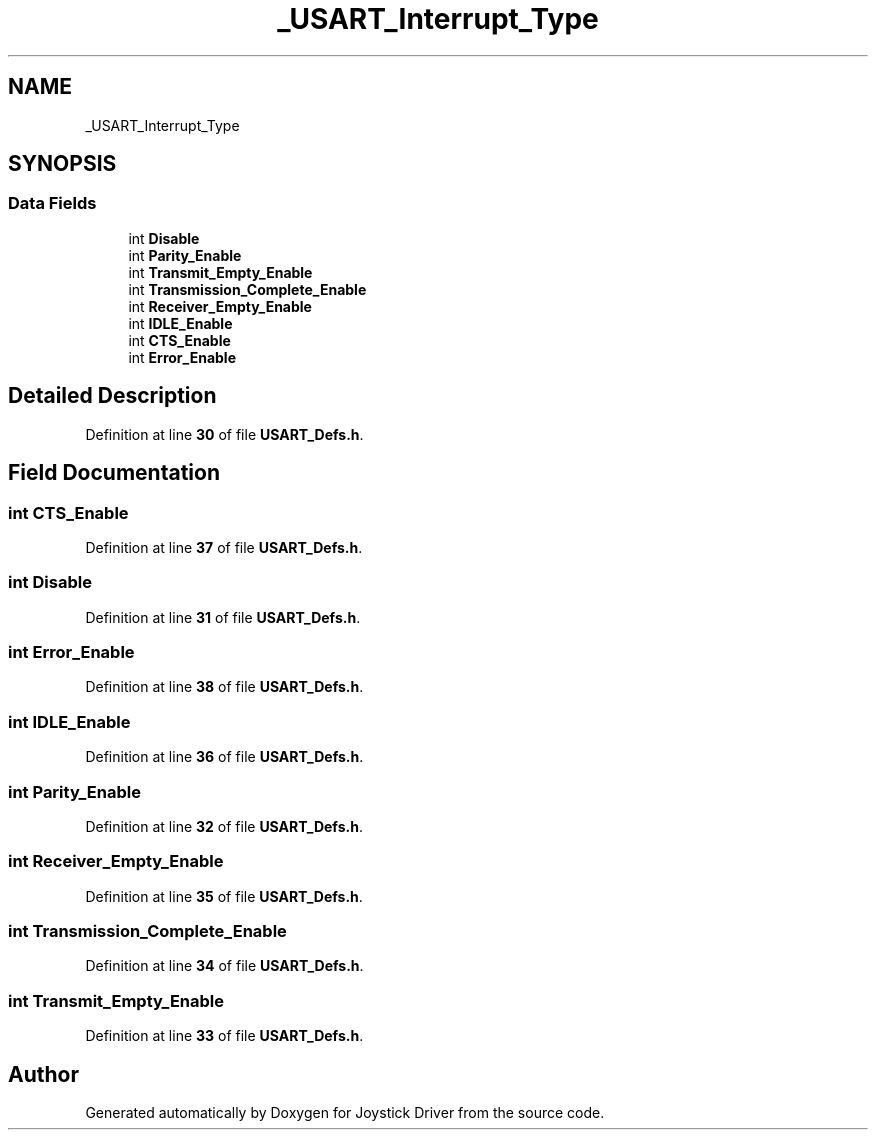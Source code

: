 .TH "_USART_Interrupt_Type" 3 "Version JSTDRVF4" "Joystick Driver" \" -*- nroff -*-
.ad l
.nh
.SH NAME
_USART_Interrupt_Type
.SH SYNOPSIS
.br
.PP
.SS "Data Fields"

.in +1c
.ti -1c
.RI "int \fBDisable\fP"
.br
.ti -1c
.RI "int \fBParity_Enable\fP"
.br
.ti -1c
.RI "int \fBTransmit_Empty_Enable\fP"
.br
.ti -1c
.RI "int \fBTransmission_Complete_Enable\fP"
.br
.ti -1c
.RI "int \fBReceiver_Empty_Enable\fP"
.br
.ti -1c
.RI "int \fBIDLE_Enable\fP"
.br
.ti -1c
.RI "int \fBCTS_Enable\fP"
.br
.ti -1c
.RI "int \fBError_Enable\fP"
.br
.in -1c
.SH "Detailed Description"
.PP 
Definition at line \fB30\fP of file \fBUSART_Defs\&.h\fP\&.
.SH "Field Documentation"
.PP 
.SS "int CTS_Enable"

.PP
Definition at line \fB37\fP of file \fBUSART_Defs\&.h\fP\&.
.SS "int Disable"

.PP
Definition at line \fB31\fP of file \fBUSART_Defs\&.h\fP\&.
.SS "int Error_Enable"

.PP
Definition at line \fB38\fP of file \fBUSART_Defs\&.h\fP\&.
.SS "int IDLE_Enable"

.PP
Definition at line \fB36\fP of file \fBUSART_Defs\&.h\fP\&.
.SS "int Parity_Enable"

.PP
Definition at line \fB32\fP of file \fBUSART_Defs\&.h\fP\&.
.SS "int Receiver_Empty_Enable"

.PP
Definition at line \fB35\fP of file \fBUSART_Defs\&.h\fP\&.
.SS "int Transmission_Complete_Enable"

.PP
Definition at line \fB34\fP of file \fBUSART_Defs\&.h\fP\&.
.SS "int Transmit_Empty_Enable"

.PP
Definition at line \fB33\fP of file \fBUSART_Defs\&.h\fP\&.

.SH "Author"
.PP 
Generated automatically by Doxygen for Joystick Driver from the source code\&.
